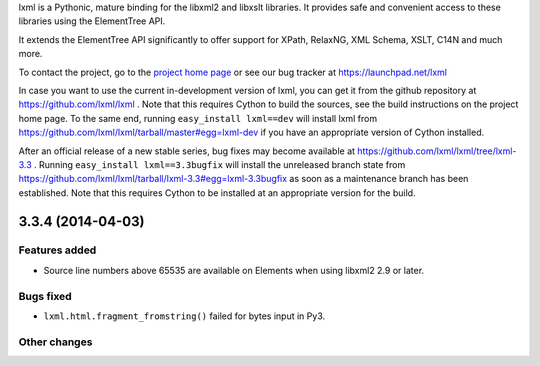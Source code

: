 lxml is a Pythonic, mature binding for the libxml2 and libxslt libraries.  It
provides safe and convenient access to these libraries using the ElementTree
API.

It extends the ElementTree API significantly to offer support for XPath,
RelaxNG, XML Schema, XSLT, C14N and much more.

To contact the project, go to the `project home page
<http://lxml.de/>`_ or see our bug tracker at
https://launchpad.net/lxml

In case you want to use the current in-development version of lxml,
you can get it from the github repository at
https://github.com/lxml/lxml .  Note that this requires Cython to
build the sources, see the build instructions on the project home
page.  To the same end, running ``easy_install lxml==dev`` will
install lxml from
https://github.com/lxml/lxml/tarball/master#egg=lxml-dev if you have
an appropriate version of Cython installed.


After an official release of a new stable series, bug fixes may become
available at
https://github.com/lxml/lxml/tree/lxml-3.3 .
Running ``easy_install lxml==3.3bugfix`` will install
the unreleased branch state from
https://github.com/lxml/lxml/tarball/lxml-3.3#egg=lxml-3.3bugfix
as soon as a maintenance branch has been established.  Note that this
requires Cython to be installed at an appropriate version for the build.

3.3.4 (2014-04-03)
==================

Features added
--------------

* Source line numbers above 65535 are available on Elements when
  using libxml2 2.9 or later.

Bugs fixed
----------

* ``lxml.html.fragment_fromstring()`` failed for bytes input in Py3.

Other changes
-------------




